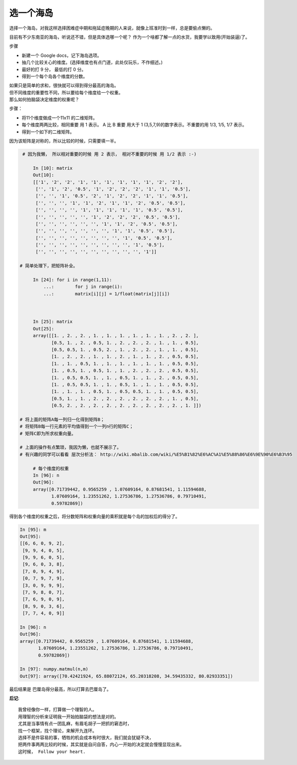 选一个海岛
=========================



.. meta::

   :keywords: 层次分析法, 权衡


选择一个海岛，对我这样选择困难症中期和拖延症晚期的人来说，就像上班准时到一样，总是要偷点懒的。

目前有不少东南亚的海岛，听说还不错，但是具体选哪一个呢？ 作为一个啥都了解一点的水货，我要学以致用(开始装逼)了。


步骤

- 新建一个 Google docs，记下海岛选项。
- 抽几个比较关心的维度。(选择维度也有点门道，此处仅玩乐，不作细述。)
- 最好的打 9 分， 最低的打 0 分。
- 得到一个每个岛各个维度的分数。



.. image:: /_static/island_choices.png
	:height: 300px
	:width:  600px


| 如果只是简单的求和，很快就可以得到得分最高的海岛。
| 但不同维度的重要性不同，所以要给每个维度给一个权重。
| 那么如何拍脑袋决定维度的权重呢？

步骤：

- 将11个维度做成一个11x11 的二维矩阵。
- 每个维度两两比较，相同重要 用 1 表示。 A 比 B 重要 用大于 1 (3,5,7,9)的数字表示。不重要的用 1/3, 1/5, 1/7 表示。
- 得到一个如下的二维矩阵。

因为该矩阵是对称的，所以比较的时候，只需要填一半。



.. code-block:: python

    # 因为我懒， 所以相对重要的时候 用 2 表示， 相对不重要的时候 用 1/2 表示 :-) 

	In [10]: matrix
	Out[10]:
	[['1', '2', '2', '1', '1', '1', '1', '1', '1', '2', '2'],
	 ['', '1', '2', '0.5', '1', '2', '2', '2', '1', '1', '0.5'],
	 ['', '', '1', '0.5', '2', '1', '2', '2', '1', '1', '0.5'],
	 ['', '', '', '1', '1', '2', '1', '1', '2', '0.5', '0.5'],
	 ['', '', '', '', '1', '1', '1', '1', '1', '0.5', '0.5'],
	 ['', '', '', '', '', '1', '2', '2', '2', '0.5', '0.5'],
	 ['', '', '', '', '', '', '1', '1', '2', '0.5', '0.5'],
	 ['', '', '', '', '', '', '', '1', '1', '0.5', '0.5'],
	 ['', '', '', '', '', '', '', '', '1', '0.5', '0.5'],
	 ['', '', '', '', '', '', '', '', '', '1', '0.5'],
	 ['', '', '', '', '', '', '', '', '', '', '1']]

   # 简单处理下，把矩阵补全。

	In [24]: for i in range(1,11):
	    ...: 	for j in range(i):
	    ...:	matrix[i][j] = 1/float(matrix[j][i])

   

	In [25]: matrix
	Out[25]:
	array([[1. , 2. , 2. , 1. , 1. , 1. , 1. , 1. , 1. , 2. , 2. ],
	       [0.5, 1. , 2. , 0.5, 1. , 2. , 2. , 2. , 1. , 1. , 0.5],
	       [0.5, 0.5, 1. , 0.5, 2. , 1. , 2. , 2. , 1. , 1. , 0.5],
	       [1. , 2. , 2. , 1. , 1. , 2. , 1. , 1. , 2. , 0.5, 0.5],
	       [1. , 1. , 0.5, 1. , 1. , 1. , 1. , 1. , 1. , 0.5, 0.5],
	       [1. , 0.5, 1. , 0.5, 1. , 1. , 2. , 2. , 2. , 0.5, 0.5],
	       [1. , 0.5, 0.5, 1. , 1. , 0.5, 1. , 1. , 2. , 0.5, 0.5],
	       [1. , 0.5, 0.5, 1. , 1. , 0.5, 1. , 1. , 1. , 0.5, 0.5],
	       [1. , 1. , 1. , 0.5, 1. , 0.5, 0.5, 1. , 1. , 0.5, 0.5],
	       [0.5, 1. , 1. , 2. , 2. , 2. , 2. , 2. , 2. , 1. , 0.5],
	       [0.5, 2. , 2. , 2. , 2. , 2. , 2. , 2. , 2. , 2. , 1. ]])

   # 将上面的矩阵A每一列归一化得到矩阵B；
   # 将矩阵B每一行元素的平均值得到一个一列n行的矩阵C；
   # 矩阵C即为所求权重向量。

   # 上面的操作有点繁琐，我因为懒，也就不展示了。 
   # 有兴趣的同学可以看看 层次分析法： http://wiki.mbalib.com/wiki/%E5%B1%82%E6%AC%A1%E5%88%86%E6%9E%90%E6%B3%95

	# 每个维度的权重 
	In [96]: n
	Out[96]:
	array([0.71739442, 0.9565259 , 1.07609164, 0.87681541, 1.11594688,
	       1.07609164, 1.23551262, 1.27536786, 1.27536786, 0.79710491,
	       0.59782869])

   




得到各个维度的权重之后，将分数矩阵和权重向量的乘积就是每个岛的加权后的得分了。


.. code-block:: python

	In [95]: m
	Out[95]:
	[[6, 6, 0, 9, 2],
	 [9, 9, 4, 0, 5],
	 [9, 9, 6, 0, 5],
	 [9, 6, 0, 3, 8],
	 [7, 0, 9, 4, 9],
	 [0, 7, 9, 7, 9],
	 [3, 0, 9, 9, 9],
	 [7, 9, 8, 0, 7],
	 [7, 6, 9, 0, 9],
	 [8, 9, 0, 3, 6],
	 [7, 7, 4, 0, 9]]

	In [96]: n
	Out[96]:
	array([0.71739442, 0.9565259 , 1.07609164, 0.87681541, 1.11594688,
	       1.07609164, 1.23551262, 1.27536786, 1.27536786, 0.79710491,
	       0.59782869])

	In [97]: numpy.matmul(n,m)
	Out[97]: array([70.42421924, 65.88072124, 65.20318208, 34.59435332, 80.02933351])


最后结果是 巴厘岛得分最高，所以打算去巴厘岛了。


**后记**::

	我曾经像你一样，打算做一个理智的人。
	用理智的分析来证明我一开始拍脑袋的想法是对的。
	尤其是当事情有点一团乱麻，有眉毛胡子一把抓的窘态时，
	找一个框架，找个理论，来解开九连环。
	选择不是件容易的事，牺牲的机会成本有时很大，我们就会犹疑不决，
	把两件事两两比较的时候，其实就是自问自答，内心一开始的决定就会慢慢显现出来。
	这时候， Follow your heart.









.. feed-entry::
	   :author: Taoge
	   :date: 2018-03-18

